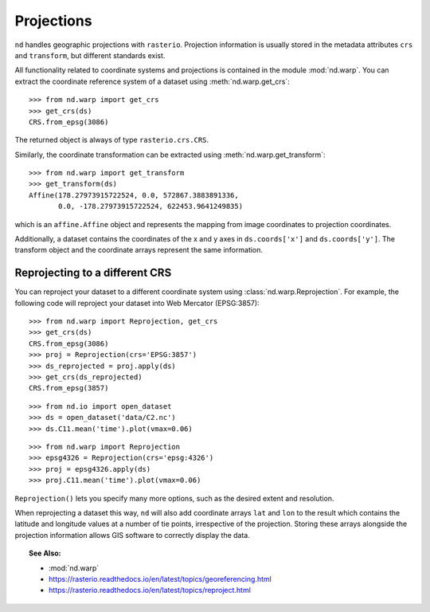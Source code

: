 .. _projections:

===========
Projections
===========

``nd`` handles geographic projections with ``rasterio``.
Projection information is usually stored in the metadata attributes ``crs`` and ``transform``, but different standards exist.

All functionality related to coordinate systems and projections is contained in the module :mod:`nd.warp`.
You can extract the coordinate reference system of a dataset using :meth:`nd.warp.get_crs`::

    >>> from nd.warp import get_crs
    >>> get_crs(ds)
    CRS.from_epsg(3086)

The returned object is always of type ``rasterio.crs.CRS``.

Similarly, the coordinate transformation can be extracted using :meth:`nd.warp.get_transform`::

    >>> from nd.warp import get_transform
    >>> get_transform(ds)
    Affine(178.27973915722524, 0.0, 572867.3883891336,
           0.0, -178.27973915722524, 622453.9641249835)

which is an ``affine.Affine`` object and represents the mapping from image coordinates to projection coordinates.

Additionally, a dataset contains the coordinates of the x and y axes in ``ds.coords['x']`` and ``ds.coords['y']``.
The transform object and the coordinate arrays represent the same information.


Reprojecting to a different CRS
-------------------------------
You can reproject your dataset to a different coordinate system using :class:`nd.warp.Reprojection`. For example, the following code will reproject your dataset into Web Mercator (EPSG:3857)::

    >>> from nd.warp import Reprojection, get_crs
    >>> get_crs(ds)
    CRS.from_epsg(3086)
    >>> proj = Reprojection(crs='EPSG:3857')
    >>> ds_reprojected = proj.apply(ds)
    >>> get_crs(ds_reprojected)
    CRS.from_epsg(3857)

::

    >>> from nd.io import open_dataset
    >>> ds = open_dataset('data/C2.nc')
    >>> ds.C11.mean('time').plot(vmax=0.06)

.. image:: images/c2_epsg3086.png
    :width: 600px
    :align: center

::

    >>> from nd.warp import Reprojection
    >>> epsg4326 = Reprojection(crs='epsg:4326')
    >>> proj = epsg4326.apply(ds)
    >>> proj.C11.mean('time').plot(vmax=0.06)

.. image:: images/c2_epsg4326.png
    :width: 600px
    :align: center


``Reprojection()`` lets you specify many more options, such as the desired extent and resolution.

When reprojecting a dataset this way, ``nd`` will also add coordinate arrays ``lat`` and ``lon`` to the result which contains the latitude and longitude values at a number of tie points, irrespective of the projection. Storing these arrays alongside the projection information allows GIS software to correctly display the data.


.. topic:: See Also:

 * :mod:`nd.warp`
 * `<https://rasterio.readthedocs.io/en/latest/topics/georeferencing.html>`_
 * `<https://rasterio.readthedocs.io/en/latest/topics/reproject.html>`_
